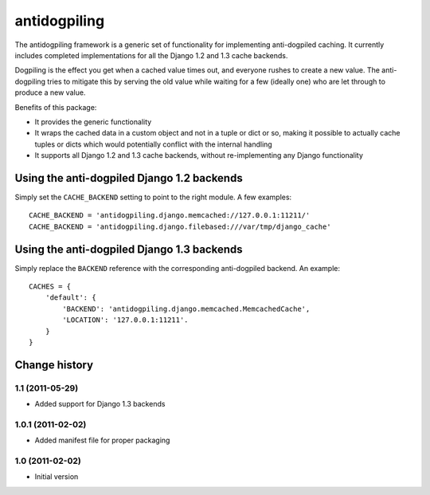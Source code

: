 =============
antidogpiling
=============

The antidogpiling framework is a generic set of functionality for implementing anti-dogpiled caching. It currently includes completed implementations for all the Django 1.2 and 1.3 cache backends.

Dogpiling is the effect you get when a cached value times out, and everyone rushes to create a new value. The anti-dogpiling tries to mitigate this by serving the old value while waiting for a few (ideally one) who are let through to produce a new value.

Benefits of this package:

- It provides the generic functionality
- It wraps the cached data in a custom object and not in a tuple or dict or so, making it possible to actually cache tuples or dicts which would potentially conflict with the internal handling
- It supports all Django 1.2 and 1.3 cache backends, without re-implementing any Django functionality

Using the anti-dogpiled Django 1.2 backends
===========================================

Simply set the ``CACHE_BACKEND`` setting to point to the right module. A few examples::

  CACHE_BACKEND = 'antidogpiling.django.memcached://127.0.0.1:11211/'
  CACHE_BACKEND = 'antidogpiling.django.filebased:///var/tmp/django_cache'

Using the anti-dogpiled Django 1.3 backends
===========================================

Simply replace the ``BACKEND`` reference with the corresponding anti-dogpiled backend. An example::

  CACHES = {
      'default': {
          'BACKEND': 'antidogpiling.django.memcached.MemcachedCache',
          'LOCATION': '127.0.0.1:11211'.
      }
  }

Change history
==============

1.1 (2011-05-29)
----------------

* Added support for Django 1.3 backends

1.0.1 (2011-02-02)
------------------

* Added manifest file for proper packaging

1.0 (2011-02-02)
----------------

* Initial version
